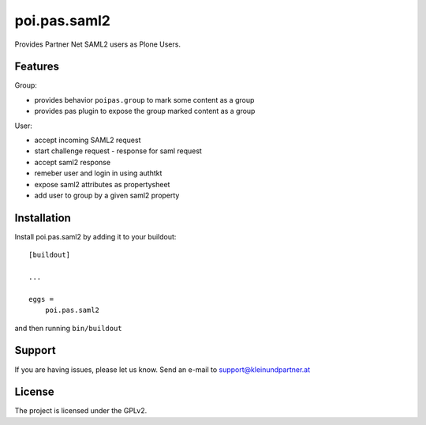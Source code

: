 .. This README is meant for consumption by humans and pypi. Pypi can render rst files so please do not use Sphinx features.
   If you want to learn more about writing documentation, please check out: http://docs.plone.org/about/documentation_styleguide.html
   This text does not appear on pypi or github. It is a comment.

==============================================================================
poi.pas.saml2
==============================================================================

Provides Partner Net SAML2 users as Plone Users.

Features
--------

Group:

- provides behavior ``poipas.group`` to mark some content as a group
- provides pas plugin to expose the group marked content as a group

User:

- accept incoming SAML2 request
- start challenge request - response for saml request
- accept saml2 response
- remeber user and login in using authtkt
- expose saml2 attributes as propertysheet
- add user to group by a given saml2 property



Installation
------------

Install poi.pas.saml2 by adding it to your buildout::

    [buildout]

    ...

    eggs =
        poi.pas.saml2


and then running ``bin/buildout``


Support
-------

If you are having issues, please let us know.
Send an e-mail to support@kleinundpartner.at


License
-------

The project is licensed under the GPLv2.
